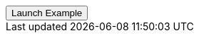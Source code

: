 // === Bottom Info
// Add `.modal-dialog-centered` to `.modal-dialog` to vertically center the modal.

++++
<div class="ml-2">
  <!-- Button trigger modal -->
  <button type="button"
    class="btn btn-primary btn-raised"
    data-toggle="modal"
    data-target="#frameModalBottomSuccessDemo">
    Launch Example
  </button>
</div>
++++
